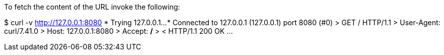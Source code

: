 To fetch the content of the URL invoke the following:

$ curl -v http://127.0.0.1:8080
*   Trying 127.0.0.1...
* Connected to 127.0.0.1 (127.0.0.1) port 8080 (#0)
> GET / HTTP/1.1
> User-Agent: curl/7.41.0
> Host: 127.0.0.1:8080
> Accept: */*
>
< HTTP/1.1 200 OK
...
